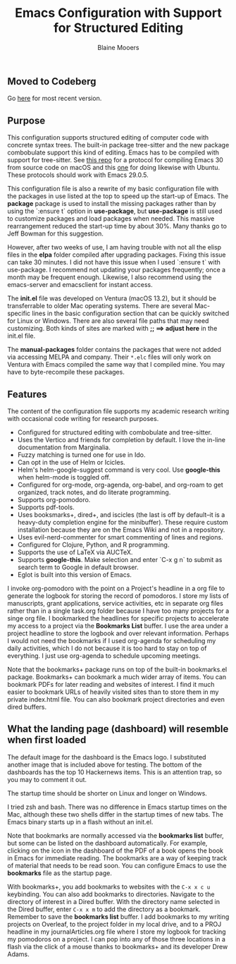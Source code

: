 #+Title: Emacs Configuration with Support for Structured Editing
#+Author: Blaine Mooers

** Moved to Codeberg
Go [[https://codeberg.org/MooersLab/emacs30init/src/branch/main/README.org][here]] for most recent version.

** Purpose

This configuration supports structured editing of computer code with concrete syntax trees. 
The built-in package tree-sitter and the new package combobulate support this kind of editing.
Emacs has to be compiled with support for tree-sitter.
See [[https://github.com/MooersLab/emacs30macos13treesitter][this repo]] for a protocol for compiling Emacs 30 from source code on macOS and this [[https://github.com/MooersLab/emacs30ubuntu22][one]] for doing likewise with Ubuntu. 
These protocols should work with Emacs 29.0.5.

This configuration file is also a rewrite of my basic configuration file with the packages in use listed at the top to speed up the start-up of Emacs.
The *package* package is used to install the missing packages rather than by using the `:ensure t` option in
*use-package*, but *use-package* is still used to customize packages and load packages when needed.
This massive rearrangement reduced the start-up time by about 30%.
Many thanks go to Jeff Bowman for this suggestion.

However, after two weeks of use, I am having trouble with not all the elisp files in the *elpa* folder compiled after upgrading packages.
Fixing this issue can take 30 minutes.
I did not have this issue when I used `:ensure t` with use-package.
I recommend not updating your packages frequently; once a month may be frequent enough.
Likewise, I also recommend using the emacs-server and emacsclient for instant access.

The *init.el* file was developed on Ventura (macOS 13.2), but it should be transferrable to older Mac operating systems.
There are several Mac-specific lines in the basic configuration section that can be quickly switched for Linux or Windows.
There are also several file paths that may need customizing. 
Both kinds of sites are marked with *;; ==> adjust here* in the init.el file.

The *manual-packages* folder contains the packages that were not added via accessing MELPA and company.
Their ~*.elc~ files will only work on Ventura with Emacs compiled the same way that I compiled mine.
You may have to byte-recompile these packages.


** Features

The content of the configuration file supports my academic research writing with occasional code writing for research purposes.

- Configured for structured editing with combobulate and tree-sitter.
- Uses the Vertico and friends for completion by default. I love the in-line documentation from Marginalia.
- Fuzzy matching is turned one for use in Ido.
- Can opt in the use of Helm or Icicles.
- Helm's helm-google-suggest command is very cool. Use *google-this* when helm-mode is toggled off.
- Configured for org-mode, org-agenda, org-babel, and org-roam to get organized, track notes, and do literate programming.
- Supports org-pomodoro.
- Supports pdf-tools.
- Uses booksmarks+, dired+, and iscicles (the last is off by default--it is a heavy-duty completion engine for the minibuffer). These require custom installation because they are on the Emacs Wiki and not in a repository. 
- Uses evil-nerd-commenter for smart commenting of lines and regions.
- Configured for Clojure, Python, and R programming.
- Supports the use of LaTeX via AUCTeX.
- Supports *google-this*. Make selection and enter `C-x g n` to submit as search term to Google in default browser.
- Eglot is built into this version of Emacs.

I invoke org-pomodoro with the point on a Project's headline in a org file to generate the logbook for storing the record of pomodoros.
I store my lists of manuscripts, grant applications, service activities, etc in separate org files rather than in a single task.org folder because I have too many projects for a singe org file.
I bookmarked the headlines for specific projects to accelerate my access to a project via the *Bookmarks List* buffer.
I use the area under a project headline to store the logbook and over relevant information.
Perhaps I would not need the bookmarks if I used org-agenda for scheduling my daily activities, which I do not because it is too hard to stay on top of everything.
I just use org-agenda to schedule upcoming meetings.

Note that the bookmarks+ package runs on top of the built-in bookmarks.el package. 
Bookmarks+ can bookmark a much wider array of items.
You can bookmark PDFs for later reading and websites of interest.
I find it much easier to bookmark URLs of heavily visited sites than to store them in my private index.html file.
You can also bookmark project directories and even dired buffers.


** What the landing page (dashboard) will resemble when first loaded

The default image for the dashboard is the Emacs logo. 
I substituted another image that is included above for testing.
The bottom of the dashboards has the top 10 Hackernews items.
This is an attention trap, so you may to comment it out.

The startup time should be shorter on Linux and longer on Windows. 

I tried zsh and bash. There was no difference in Emacs startup times on the Mac, although these two shells differ in the startup times of new tabs.
The Emacs binary starts up in a flash without an init.el. 

#+html: <p align="center"><img src="images/dashboard25Feb.png" /></p>

Note that bookmarks are normally accessed via the *bookmarks list* buffer, but some can be listed on the dashboard automatically.
For example, clicking on the icon in the dashboard of the PDF of a book opens the book in Emacs for immediate reading. 
The bookmarks are a way of keeping track of material that needs to be read soon.
You can configure Emacs to use the *bookmarks* file as the startup page.

With bookmarks+, you add bookmarks to websites with the ~C-x x c u~ keybinding. 
You can also add bookmarks to directories. 
Navigate to the directory of interest in a Dired buffer. 
With the directory name selected in the Dired buffer, enter ~C-x x m~ to add the directory as a bookmark. 
Remember to save the *bookmarks list* buffer. 
I add bookmarks to my writing projects on Overleaf, to the project folder in my local drive, and to a PROJ headline in my journalArticles.org file where I store my logbook for tracking my pomodoros on a project. 
I can pop into any of those three locations in a flash via the click of a mouse thanks to bookmarks+ and its developer Drew Adams. 
